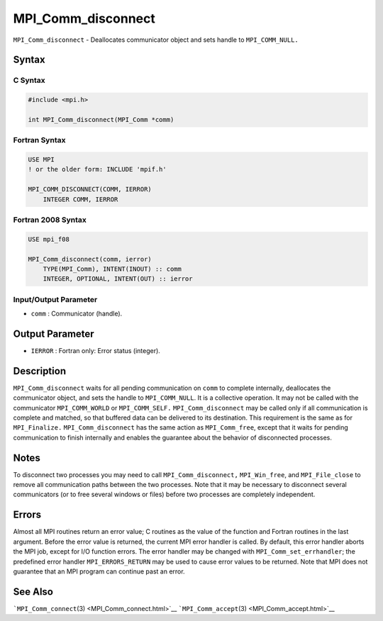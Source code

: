 .. _MPI_Comm_disconnect:

MPI_Comm_disconnect
~~~~~~~~~~~~~~~~~~~

``MPI_Comm_disconnect`` - Deallocates communicator object and sets
handle to ``MPI_COMM_NULL.``

Syntax
======

C Syntax
--------

.. code:: c

   #include <mpi.h>

   int MPI_Comm_disconnect(MPI_Comm *comm)

Fortran Syntax
--------------

.. code:: fortran

   USE MPI
   ! or the older form: INCLUDE 'mpif.h'

   MPI_COMM_DISCONNECT(COMM, IERROR)
       INTEGER COMM, IERROR

Fortran 2008 Syntax
-------------------

.. code:: fortran

   USE mpi_f08

   MPI_Comm_disconnect(comm, ierror)
       TYPE(MPI_Comm), INTENT(INOUT) :: comm
       INTEGER, OPTIONAL, INTENT(OUT) :: ierror

Input/Output Parameter
----------------------

-  ``comm`` : Communicator (handle).

Output Parameter
================

-  ``IERROR`` : Fortran only: Error status (integer).

Description
===========

``MPI_Comm_disconnect`` waits for all pending communication on ``comm``
to complete internally, deallocates the communicator object, and sets
the handle to ``MPI_COMM_NULL``. It is a collective operation. It may
not be called with the communicator ``MPI_COMM_WORLD`` or
``MPI_COMM_SELF.`` ``MPI_Comm_disconnect`` may be called only if all
communication is complete and matched, so that buffered data can be
delivered to its destination. This requirement is the same as for
``MPI_Finalize.`` ``MPI_Comm_disconnect`` has the same action as
``MPI_Comm_free``, except that it waits for pending communication to
finish internally and enables the guarantee about the behavior of
disconnected processes.

Notes
=====

To disconnect two processes you may need to call
``MPI_Comm_disconnect,`` ``MPI_Win_free``, and ``MPI_File_close`` to
remove all communication paths between the two processes. Note that it
may be necessary to disconnect several communicators (or to free several
windows or files) before two processes are completely independent.

Errors
======

Almost all MPI routines return an error value; C routines as the value
of the function and Fortran routines in the last argument. Before the
error value is returned, the current MPI error handler is called. By
default, this error handler aborts the MPI job, except for I/O function
errors. The error handler may be changed with
``MPI_Comm_set_errhandler``; the predefined error handler
``MPI_ERRORS_RETURN`` may be used to cause error values to be returned.
Note that MPI does not guarantee that an MPI program can continue past
an error.

See Also
========

```MPI_Comm_connect``\ (3) <MPI_Comm_connect.html>`__
```MPI_Comm_accept``\ (3) <MPI_Comm_accept.html>`__
